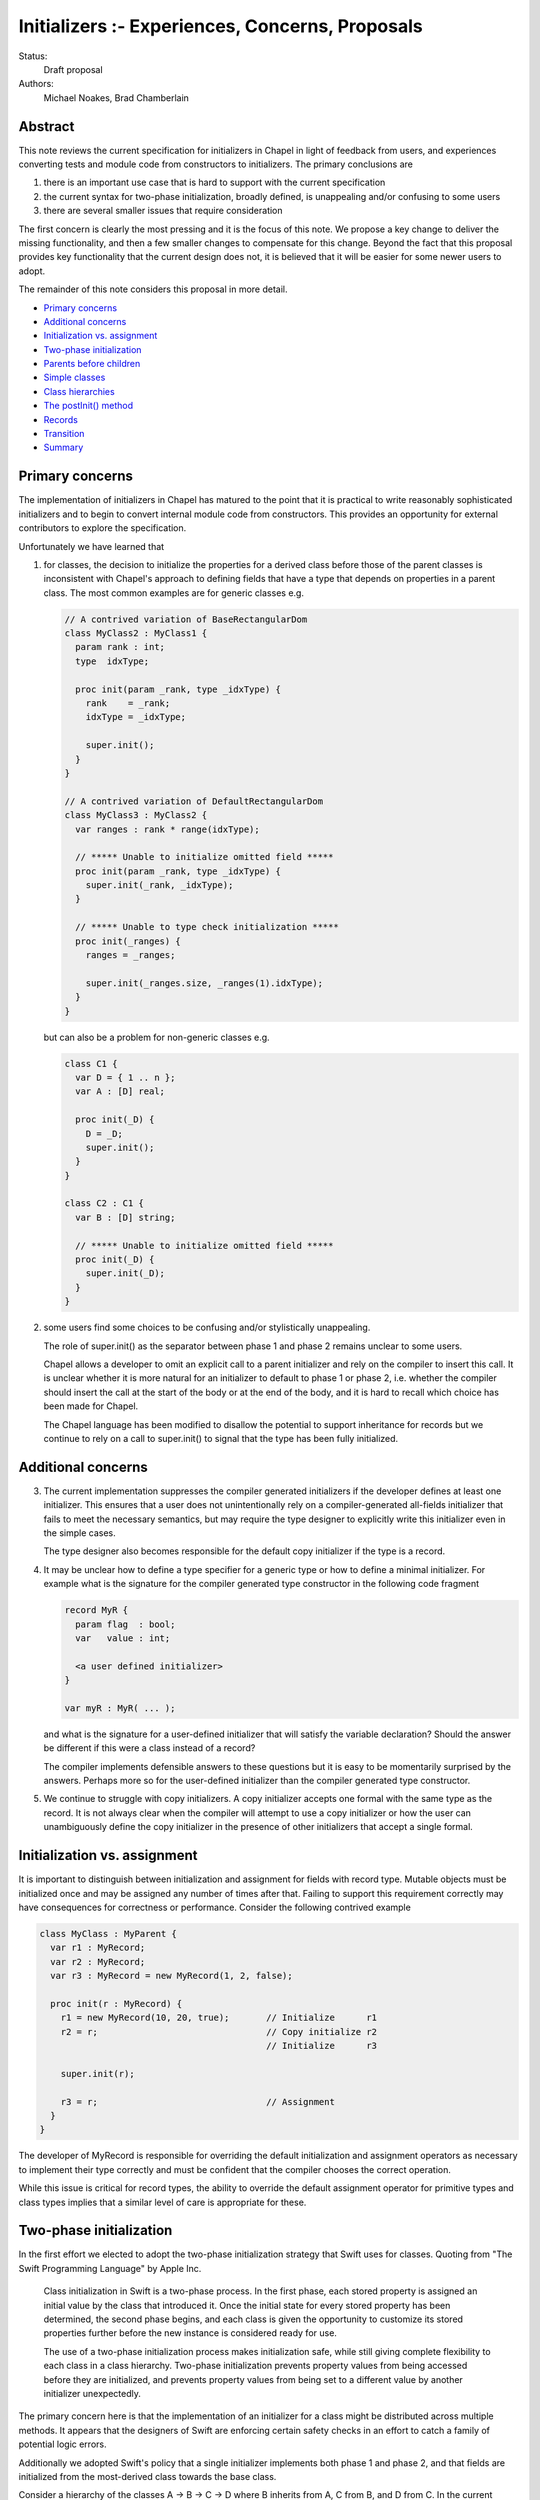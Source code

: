 .. _initializers:

Initializers :- Experiences, Concerns, Proposals
================================================

Status:
  Draft proposal

Authors:
  Michael Noakes, Brad Chamberlain








Abstract
++++++++

This note reviews the current specification for initializers in Chapel
in light of feedback from users, and experiences converting tests and
module code from constructors to initializers.  The primary
conclusions are

1. there is an important use case that is hard to support with
   the current specification

2. the current syntax for two-phase initialization, broadly defined,
   is unappealing and/or confusing to some users

3. there are several smaller issues that require consideration



The first concern is clearly the most pressing and it is the focus of
this note.  We propose a key change to deliver the missing
functionality, and then a few smaller changes to compensate for this
change.  Beyond the fact that this proposal provides key functionality
that the current design does not, it is believed that it will be
easier for some newer users to adopt.

The remainder of this note considers this proposal in more detail.

* `Primary concerns`_

* `Additional concerns`_

* `Initialization vs. assignment`_

* `Two-phase initialization`_

* `Parents before children`_

* `Simple classes`_

* `Class hierarchies`_

* `The postInit() method`_

* `Records`_

* `Transition`_

* `Summary`_

Primary concerns
++++++++++++++++

The implementation of initializers in Chapel has matured to the point
that it is practical to write reasonably sophisticated initializers
and to begin to convert internal module code from constructors.  This
provides an opportunity for external contributors to explore the
specification.

Unfortunately we have learned that

1. for classes, the decision to initialize the properties for a
   derived class before those of the parent classes is inconsistent
   with Chapel's approach to defining fields that have a type that
   depends on properties in a parent class.  The most common examples
   are for generic classes e.g.

   .. code-block:: chapel

      // A contrived variation of BaseRectangularDom
      class MyClass2 : MyClass1 {
        param rank : int;
        type  idxType;

        proc init(param _rank, type _idxType) {
          rank    = _rank;
          idxType = _idxType;

          super.init();
        }
      }

      // A contrived variation of DefaultRectangularDom
      class MyClass3 : MyClass2 {
        var ranges : rank * range(idxType);

        // ***** Unable to initialize omitted field *****
        proc init(param _rank, type _idxType) {
          super.init(_rank, _idxType);
        }

        // ***** Unable to type check initialization *****
        proc init(_ranges) {
          ranges = _ranges;

          super.init(_ranges.size, _ranges(1).idxType);
        }
      }

   but can also be a problem for non-generic classes e.g.

   .. code-block:: chapel

      class C1 {
        var D = { 1 .. n };
        var A : [D] real;

        proc init(_D) {
          D = _D;
          super.init();
        }
      }

      class C2 : C1 {
        var B : [D] string;

        // ***** Unable to initialize omitted field *****
        proc init(_D) {
          super.init(_D);
        }
      }








2. some users find some choices to be confusing and/or stylistically
   unappealing.

   The role of super.init() as the separator between phase 1 and
   phase 2 remains unclear to some users.

   Chapel allows a developer to omit an explicit call to a parent
   initializer and rely on the compiler to insert this call.  It
   is unclear whether it is more natural for an initializer to
   default to phase 1 or phase 2, i.e. whether the compiler
   should insert the call at the start of the body or at the end
   of the body, and it is hard to recall which choice has been made
   for Chapel.

   The Chapel language has been modified to disallow the potential to
   support inheritance for records but we continue to rely on a call
   to super.init() to signal that the type has been fully initialized.










Additional concerns
+++++++++++++++++++

3. The current implementation suppresses the compiler generated
   initializers if the developer defines at least one
   initializer. This ensures that a user does not unintentionally
   rely on a compiler-generated all-fields initializer that fails
   to meet the necessary semantics, but may require the type designer
   to explicitly write this initializer even in the simple cases.

   The type designer also becomes responsible for the default
   copy initializer if the type is a record.




4. It may be unclear how to define a type specifier for a generic
   type or how to define a minimal initializer.  For example what
   is the signature for the compiler generated type constructor
   in the following code fragment


   .. code-block:: chapel

      record MyR {
        param flag  : bool;
        var   value : int;

        <a user defined initializer>
      }

      var myR : MyR( ... );


   and what is the signature for a user-defined initializer that
   will satisfy the variable declaration?  Should the answer be
   different if this were a class instead of a record?

   The compiler implements defensible answers to these questions
   but it is easy to be momentarily surprised by the answers.
   Perhaps more so for the user-defined initializer than the
   compiler generated type constructor.




5. We continue to struggle with copy initializers.  A copy
   initializer accepts one formal with the same type as the
   record.  It is not always clear when the compiler will
   attempt to use a copy initializer or how the user can
   unambiguously define the copy initializer in the presence
   of other initializers that accept a single formal.











Initialization vs. assignment
+++++++++++++++++++++++++++++

It is important to distinguish between initialization and assignment
for fields with record type.  Mutable objects must be initialized once
and may be assigned any number of times after that.  Failing to
support this requirement correctly may have consequences for
correctness or performance. Consider the following contrived example

.. code-block:: chapel

   class MyClass : MyParent {
     var r1 : MyRecord;
     var r2 : MyRecord;
     var r3 : MyRecord = new MyRecord(1, 2, false);

     proc init(r : MyRecord) {
       r1 = new MyRecord(10, 20, true);       // Initialize      r1
       r2 = r;                                // Copy initialize r2
                                              // Initialize      r3

       super.init(r);

       r3 = r;                                // Assignment
     }
   }

The developer of MyRecord is responsible for overriding the default
initialization and assignment operators as necessary to implement
their type correctly and must be confident that the compiler chooses
the correct operation.

While this issue is critical for record types, the ability to override
the default assignment operator for primitive types and class types
implies that a similar level of care is appropriate for these.











Two-phase initialization
++++++++++++++++++++++++

In the first effort we elected to adopt the two-phase initialization
strategy that Swift uses for classes.  Quoting from "The Swift
Programming Language" by Apple Inc.

   Class initialization in Swift is a two-phase process.
   In the first phase, each stored property is assigned
   an initial value by the class that introduced it.
   Once the initial state for every stored property
   has been determined, the second phase begins, and
   each class is given the opportunity to customize its
   stored properties further before the new instance is
   considered ready for use.

   The use of a two-phase initialization process makes
   initialization safe, while still giving complete
   flexibility to each class in a class hierarchy.
   Two-phase initialization prevents property values
   from being accessed before they are initialized,
   and prevents property values from being set to a
   different value by another initializer unexpectedly.

The primary concern here is that the implementation of an initializer
for a class might be distributed across multiple methods.  It appears
that the designers of Swift are enforcing certain safety checks in
an effort to catch a family of potential logic errors.

Additionally we adopted Swift's policy that a single initializer
implements both phase 1 and phase 2, and that fields are
initialized from the most-derived class towards the base class.

Consider a hierarchy of the classes A -> B -> C -> D where B inherits
from A, C from B, and D from C.  In the current implementation an
initializer for D is selected based on the actuals to the new
expression.

On entry to D.init(...args...) the instance can be considered to have
a runtime type of D and every field is uninitialized.  The first step
is to initialize each field defined by D, implicitly or explicitly.
D.init() must then delegate to an implementation of C.init().

Consider a subsequent call to an implementation of B.init(...args...).
At entry to this method we could regard the dynamic type of the
instance to continue to be D.  The fields for D and C are initialized
but the fields for A and B are uninitialized.  When the required
delegation to A.init() returns, the object is a fully initialized
instance of D.  The remainder of the body can call any method
that is applicable to a static type of D, and can rely on dynamic
dispatch for D.




Parents before children
+++++++++++++++++++++++

It appears obvious that the key problem for Chapel was the choice to
follow Swift's lead and initialize properties for a derived class
before those of a parent class.  Suppose this choice were reversed so
that we followed C++'s strategy instead?  It is clear that we could
modify the compiler to handle the following variation of the earlier
example

.. code-block:: chapel

   class MyClass2 : MyClass1 {
     param rank : int;
     type  idxType;

     proc init(param _rank, type _idxType) {
       rank    = _rank;
       idxType = _idxType;
     }
   }

   class MyClass3 : MyClass2 {
     var ranges : rank * range(idxType);

     proc init(_ranges) {
       super.init(_ranges.size, _ranges(1).idxType);
       ranges = _ranges;
     }
   }

How does this impact our current view of two-phase initialization?
Consider the initializer for MyClass3.  Upon return from the
delegated initializer, the object is a fully initialized MyClass2
but the fields of MyClass3 and any descendents of MyClass3 are
uninitialized.  Care must be taken to ensure that a developer
does not accidentally provide a reference to an object with
partially initialized fields.  What rules are required?





Simple classes
++++++++++++++

We begin by considering a class that inherits only from 'object' and
consider the initialization of an instance of this class e.g.

.. code-block:: chapel

   class MyClass1 {
     var x = 1;
     var y = 2;
     var z = 3;

     proc init(val : int) {
       y = val;
     }
   }

   var c = new MyClass1(5);

   writeln(c);      // => {x = 1, y = 5, z = 3}

As in the first implementation, fields must be initialized in
declaration order.  The compiler will insert a field initializer
for any omitted field.

The compiler will also insert a call to super.init() at the beginning
of the initializer if the developer does not explicitly do this.
However in the new proposal a call to super.init(), whether implicit or
explicit, does not complete the initialization of a class.

In the current draft of this proposal the call to super.init(), if
present, must occur before any fields are initialized.  [This
restriction is subject to change].

.. code-block:: chapel

   class MyClass1 {
     var x = 1;
     var y = 2;
     var z = 3;

     proc init(val : int) {
                    // Compiler inserts super.init();

                    // Continues to be phase 1
                    // Compiler inserts x = 1;
       y = val;
                    // Compiler inserts z = 3;
                    // Continues to be phase 1
     }
   }

Experience with initializers confirms that it is important
to be able to call methods on MyClass1 within an initializer.
However it is unwise to allow methods to be invoked until
every field has been initialized.

It must also be possible to modify fields after they have been
initialized.  A common use case is to assign values to the
elements of an array after it has been initialized.

In the first implementation, it was certain that every field
would be initialized when the call to super.init(..) returned.
In this proposal, none of the local fields are initialized.

Although the compiler could rely on simple flow analysis to
determine when every field has been initialized, and hence
when it is safe to invoke methods or to assign fields, the
rules for inserting omitted initializations and the current
syntax choices make this problematic in general.

In this proposal we introduce a new method, currently named
initDone(), that can be inserted by a developer to complete
initialization.  The compiler will insert omitted initializations
as necessary and it is then safe to call methods defined on
MyClass1 and assign local fields e.g.

.. code-block:: chapel

   class MyClass1 {
     var d : domain(1);
     var a : [d] int;

     proc init(r) {
                    // Compiler inserts super.init();
       d = r;
                    // Compiler initializes a
       initDone();

       a[2] = 5;
     }
   }

   var c = new MyClass1(1 .. 3);

   writeln(c);      // => {d = {1..3}, a = 0 5 0}



Class hierarchies
+++++++++++++++++

We turn to a simple hierarchy.

.. code-block:: chapel

   class MyClass1 {
     var d : domain(1);
     var a : [d] int;

     proc init(r) {
       d = r;

       initDone();

       foo();       // This must be MyClass1.foo()
     }

     proc foo() {
       a[3] = 30;
     }
   }

   class MyClass2 : MyClass1 {
     var f : int;

     proc init(r) {
       super.init(r);

       f    =  5;
       a[2] = 10;   // Can assign to a parent field
     }

     proc foo() {
       a[2] = 20;
     }
   }

   var c : MyClass1 = new MyClass2(1 .. 3);

   writeln(c);      // => {d = {1..3}, a = 0 10 30, f = 5}

   c.foo();

   writeln(c);      // => {d = {1..3}, a = 0 20 30, f = 5}


After the call to initDone() in MyClass1.init() the local fields will
be initialized but any fields for a derived class, e.g. MyClass2.f,
remain uninitialized.  This implies that the subsequent call to method
foo() must treat 'this' as having type MyClass1, both statically and
dynamically.

In the following variation the initializer for MyClass2 calls foo()
twice, once before initDone() and once afterwards.  A different method
will be invoked for each call.  After the call to super.init() but
before the call to initDone() it is certain that the fields of
MyClass1 have been initialized and so we must ensure that the
call to foo() invokes MyClass1.foo().  Conceptually we treat
the static type of 'this' as MyClass1 for function resolution
and ensure that the dynamic type is also MyClass1.  After the
call to initDone() the local fields of MyClass2 are also initialized
and so we prefer that the call to foo() invokes MyClass2.foo().

.. code-block:: chapel

   class MyClass1 {
     var d : domain(1);
     var a : [d] int;

     proc init(r) {
       d = r;
     }

     proc foo() {
       a[3] = 30;
     }
   }

   class MyClass2 : MyClass1 {
     var f : int;

     proc init(r) {
       super.init(r);

       foo();       // This is MyClass1.foo()

       f = 5;

       initDone();

       foo();       // This is MyClass2.foo()
     }

     proc foo() {
       a[2] = 20;
     }
   }

   var c : MyClass1 = new MyClass2(1 .. 3);

   writeln(c);      // => {d = {1..3}, a = 0 20 30, f = 5}






The postInit() method
+++++++++++++++++++++

This proposal introduces a new method; postInit() e.g.

.. code-block:: chapel

   class MyClass1 {
     var d : domain(1);
     var a : [d] int;

     proc init(r) {
       d = r;
     }

     proc postInit() {
       foo();
     }

     proc foo() {
       a[3] = 30;
     }
   }

   class MyClass2 : MyClass1 {
     var f : int;

     proc init(r) {
       super.init(r);

       f = 5;
     }

     proc foo() {
       a[2] = 20;
     }
   }

   var c : MyClass1 = new MyClass2(1 .. 3);

   writeln(c);      // => {d = {1..3}, a = 0 20 0, f = 5}


A use of the new expression for a class

.. code-block:: chapel

   var x = new MyClass1(...);

acts as if it were equivalent to

.. code-block:: chapel

   var x = allocate(MyClass1);

   x.init(...args...);
   x.postInit();

i.e. an instance is allocated and then the appropriate overload of the
MyClass1.init() method is invoked.  When this method returns 'x' is a
fully initialized instance of MyClass1.  Then the method postInit() is
invoked.  If this call results in method calls with virtual overloads
then the dispatch will be for objects of type MyClass1.

In the initial view of the new proposal, the init() method was
primarily responsible for field initialization i.e. to implement
phase 1, and postInit() was to be primarily responsible for phase 2.

Early efforts to convert existing initializers to the new proposal
demonstrated that it was important to support initDone().  There
were many cases in which the phase 2 behavior needed to depend,
directly or indirectly, on one or more of the actuals to the
initializer.  This was not well served by relying on postInit()
for phase 2.

Full support for initDone() is likely to reduce the incentive to
override postInit() for types that override init().  However this
method remains a component of the new proposal.  Firstly it provides
the ability to define an initialization protocol that relies on
dynamic dispatch to methods based on the final type of the
object.

Perhaps more importantly it also provides a way to customize
initializers for types that rely on compiler generated initializers.
This is similar to the motivation for the initialize() method
for types that use constructors.



Records
+++++++

Initializers for records are comparable to initializers for
classes that inherit only from object.  In the first
implementation of initializers, a record initializer
invoked super.init() to separate phase 1 and phase 2.

In the new proposal a record initializer that includes
phase 2 operations will invoke initDone() rather than
super.init().  This is consistent with the view that
records do not define a super field.




Transition
++++++++++

There is some urgency to move as rapidly as possible if we want to be
fully transitioned to the new syntax within the current release.
However there is also a need to be sensitive to overly large PRs
within the team, and to provide some notice to early adopters of
initializers who are tracking master.

We must be able to implement types that rely on the new form of
initializers as soon as we can and without being required to convert
all existing initializers as a precondition.  It is also useful if it
were reasonably convenient to convert old initializers to new
initializers and to do so incrementally.


During the early phases of the transition we will rely on the
presence of a call to initDone() to indicate that an initializer
intends to rely on features of the new proposal.


The new proposal provides a key change that enables certain
constructors to be converted to initializers when that is
not possible with the current implementation.  However there
are relatively few meaningful differences between the
current implementation and the new proposal for existing
initializers.


Consider any existing initializer that does not include a
call to this.init() or super.init().  In the current
implementation the body of the initializer is assumed to
be phase 2 but in the new proposal it will be phase 1.
While validating elements of the new proposal we experimented
with updates that implement this change.  There were approximately
35 tests that failed because a record initializer in a user module
is valid as phase 2 but not valid as phase 1. In a few cases
one initializer impacted multiple tests.  Separately there were
a few initializers that could be modified to be valid under
either assumption.  The remaining tests will require the
insertion of initDone().  A similar effort for classes found
approximately 50 tests that required attention.  There were
just a few initializers in module code that needed attention.

In the new proposal it will be invalid to use super.init() in
a record initializer; these will be trivially replaced with
initDone().

In the current implementation any class initializer that invokes
super.init() transitions from phase 1 to phase 2.  This is not true in
the new proposal.  This is similar in spirit to altering the default
for an initializer that does not use super.init().  These initializers
will require the addition of a call to initDone() at an appropriate
point after the existing super.init().  Once again we experimented
with a compiler change that applied the new rule, and once again there
were relatively few initializers that needed to be updated in this
way.

Much of the work to convert the remaining constructors to initializers
will rely on the new proposal and hence on the use of initDone().  In
some cases this will require the addition of a call initDone() in
situations that will not require initDone() once the transition is
complete.  Note that, post-transition, the superfluous use of
initDone() is valid but non-idiomatic.  In these cases we will adopt
the convention of placing initDone() as the final statement in the
body; this will simplify a process of finding these cases and
removing the unnecessary initDone().

These updates can be applied to master in any number of stages
that is most convenient at a cost of just a few hours per issue.


Summary
+++++++

We have summarized early experiences with initializers in Chapel and
have identified a critical oversight in the initial design.  The key
to addressing this problem is to initialize parent classes before
derived classes.  This is a fairly significant change.  We identify
two modest extensions for initializers that support this
change.

